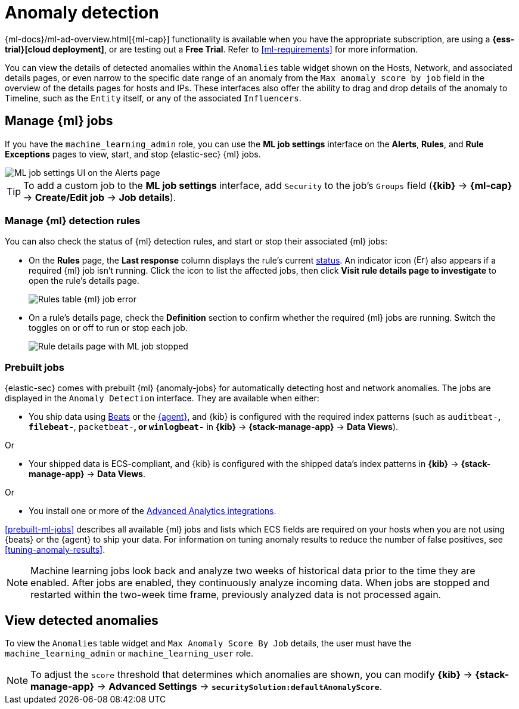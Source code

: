 [[machine-learning]]
[role="xpack"]
= Anomaly detection

:frontmatter-description: Use the power of machine learning to detect outliers and suspicious events.
:frontmatter-tags-products: [security]
:frontmatter-tags-content-type: [overview]
:frontmatter-tags-user-goals: [manage]

{ml-docs}/ml-ad-overview.html[{ml-cap}] functionality is available when
you have the appropriate subscription, are using a *{ess-trial}[cloud deployment]*,
or are testing out a *Free Trial*. Refer to <<ml-requirements>> for more information.

You can view the details of detected anomalies within the `Anomalies` table
widget shown on the Hosts, Network, and associated details pages, or even narrow
to the specific date range of an anomaly from the `Max anomaly score by job` field
in the overview of the details pages for hosts and IPs. These interfaces also
offer the ability to drag and drop details of the anomaly to Timeline, such as
the `Entity` itself, or any of the associated `Influencers`.


[float]
[[manage-jobs]]
== Manage {ml} jobs
If you have the `machine_learning_admin` role, you can use the *ML job settings* interface on the *Alerts*, *Rules*, and *Rule Exceptions* pages to view, start, and stop {elastic-sec} {ml} jobs.

[role="screenshot"]
image::images/ml-ui.png[ML job settings UI on the Alerts page]

TIP: To add a custom job to the *ML job settings* interface, add `Security` to
the job's `Groups` field (*{kib}* -> *{ml-cap}* -> *Create/Edit job* -> *Job
details*).

[float]
[[manage-ml-rules]]
=== Manage {ml} detection rules

You can also check the status of {ml} detection rules, and start or stop their associated {ml} jobs:

* On the *Rules* page, the *Last response* column displays the rule's current <<rule-status,status>>. An indicator icon (image:images/rules-table-error-icon.png[Error icon from rules table,15,15]) also appears if a required {ml} job isn't running. Click the icon to list the affected jobs, then click *Visit rule details page to investigate* to open the rule's details page.
+
[role="screenshot"]
image::images/rules-table-ml-job-error.png[Rules table {ml} job error]

* On a rule's details page, check the *Definition* section to confirm whether the required {ml} jobs are running. Switch the toggles on or off to run or stop each job.
+
[role="screenshot"]
image::images/rules-ts-ml-job-stopped.png[Rule details page with ML job stopped]


[float]
[[included-jobs]]
=== Prebuilt jobs

{elastic-sec} comes with prebuilt {ml} {anomaly-jobs} for automatically detecting
host and network anomalies. The jobs are displayed in the `Anomaly Detection`
interface. They are available when either:

* You ship data using https://www.elastic.co/products/beats[Beats] or the
<<install-endpoint,{agent}>>, and {kib} is configured with the required index
patterns (such as `auditbeat-*`, `filebeat-*`, `packetbeat-*`, or `winlogbeat-*`
in *{kib}* -> *{stack-manage-app}* -> *Data Views*).

Or

* Your shipped data is ECS-compliant, and {kib} is configured with the shipped
data's index patterns in *{kib}* -> *{stack-manage-app}* -> *Data Views*.

Or

* You install one or more of the <<ml-integrations, Advanced Analytics integrations>>.

<<prebuilt-ml-jobs>> describes all available {ml} jobs and lists which ECS
fields are required on your hosts when you are not using {beats} or the {agent}
to ship your data. For information on tuning anomaly results to reduce the
number of false positives, see <<tuning-anomaly-results>>.

NOTE: Machine learning jobs look back and analyze two weeks of historical data
prior to the time they are enabled. After jobs are enabled, they continuously
analyze incoming data. When jobs are stopped and restarted within the two-week
time frame, previously analyzed data is not processed again.

[float]
[[view-anomalies]]
== View detected anomalies
To view the `Anomalies` table widget and `Max Anomaly Score By Job` details,
the user must have the `machine_learning_admin` or `machine_learning_user` role.

NOTE: To adjust the `score` threshold that determines which anomalies are shown,
you can modify
*{kib}* -> *{stack-manage-app}* -> *Advanced Settings* -> *`securitySolution:defaultAnomalyScore`*.

